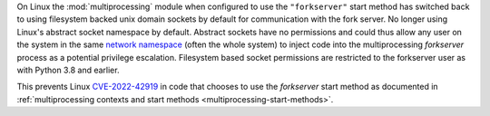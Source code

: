 On Linux the :mod:`multiprocessing` module when configured to use the
``"forkserver"`` start method has switched back to using filesystem backed unix
domain sockets by default for communication with the fork server. No longer
using Linux's abstract socket namespace by default. Abstract sockets have no
permissions and could thus allow any user on the system in the same `network
namespace <https://man7.org/linux/man-pages/man7/network_namespaces.7.html>`_
(often the whole system) to inject code into the multiprocessing *forkserver*
process as a potential privilege escalation. Filesystem based socket
permissions are restricted to the forkserver user as with Python 3.8 and
earlier.

This prevents Linux `CVE-2022-42919
<https://cve.mitre.org/cgi-bin/cvename.cgi?name=CVE-2022-42919>`_ in code that
chooses to use the *forkserver* start method as documented in
:ref:`multiprocessing contexts and start methods
<multiprocessing-start-methods>`.
